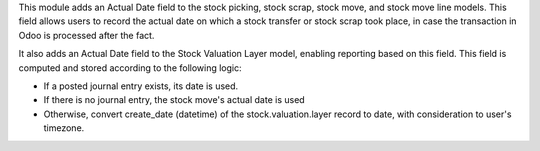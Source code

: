 This module adds an Actual Date field to the stock picking, stock scrap,
stock move, and stock move line models. This field allows users to
record the actual date on which a stock transfer or stock scrap took
place, in case the transaction in Odoo is processed after the fact.

It also adds an Actual Date field to the Stock Valuation Layer model,
enabling reporting based on this field. This field is computed
and stored according to the following logic:

- If a posted journal entry exists, its date is used.
- If there is no journal entry, the stock move's actual date is used
- Otherwise, convert create_date (datetime) of the stock.valuation.layer
  record to date, with consideration to user's timezone.

